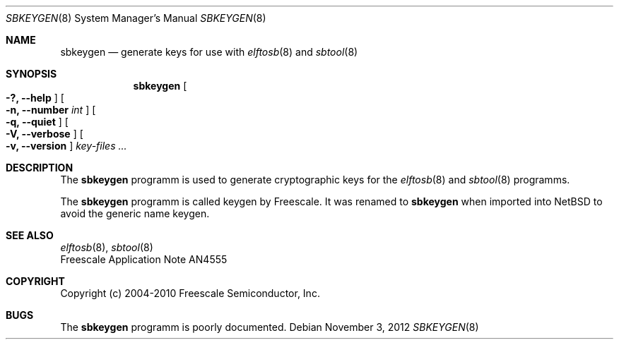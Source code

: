 .\" $NetBSD: sbkeygen.8,v 1.1.2.3 2014/08/19 23:46:46 tls Exp $
.\"
.\" Copyright (c) 2012 The NetBSD Foundation, Inc.
.\" All rights reserved.
.\"
.\" Redistribution and use in source and binary forms, with or without
.\" modification, are permitted provided that the following conditions
.\" are met:
.\" 1. Redistributions of source code must retain the above copyright
.\"    notice, this list of conditions and the following disclaimer.
.\" 2. Redistributions in binary form must reproduce the above copyright
.\"    notice, this list of conditions and the following disclaimer in the
.\"    documentation and/or other materials provided with the distribution.
.\"
.\" THIS SOFTWARE IS PROVIDED BY THE NETBSD FOUNDATION, INC. AND CONTRIBUTORS
.\" ``AS IS'' AND ANY EXPRESS OR IMPLIED WARRANTIES, INCLUDING, BUT NOT LIMITED
.\" TO, THE IMPLIED WARRANTIES OF MERCHANTABILITY AND FITNESS FOR A PARTICULAR
.\" PURPOSE ARE DISCLAIMED.  IN NO EVENT SHALL THE FOUNDATION OR CONTRIBUTORS
.\" BE LIABLE FOR ANY DIRECT, INDIRECT, INCIDENTAL, SPECIAL, EXEMPLARY, OR
.\" CONSEQUENTIAL DAMAGES (INCLUDING, BUT NOT LIMITED TO, PROCUREMENT OF
.\" SUBSTITUTE GOODS OR SERVICES; LOSS OF USE, DATA, OR PROFITS; OR BUSINESS
.\" INTERRUPTION) HOWEVER CAUSED AND ON ANY THEORY OF LIABILITY, WHETHER IN
.\" CONTRACT, STRICT LIABILITY, OR TORT (INCLUDING NEGLIGENCE OR OTHERWISE)
.\" ARISING IN ANY WAY OUT OF THE USE OF THIS SOFTWARE, EVEN IF ADVISED OF THE
.\" POSSIBILITY OF SUCH DAMAGE.
.\"
.Dd November 3, 2012
.Dt SBKEYGEN 8
.Os
.Sh NAME
.Nm sbkeygen
.Nd generate keys for use with
.Xr elftosb 8
and
.Xr sbtool 8
.Sh SYNOPSIS
.Nm
.Oo Fl ?, Fl Fl help Oc
.Oo Fl n, Fl Fl number Ar int Oc
.Oo Fl q, Fl Fl quiet Oc
.Oo Fl V, Fl Fl verbose Oc
.Oo Fl v, Fl Fl version Oc
.Ar key-files ...
.Sh DESCRIPTION
The
.Nm
programm is used to generate cryptographic keys for the
.Xr elftosb 8
and
.Xr sbtool 8
programms.
.Pp
The
.Nm
programm is called keygen by Freescale.
It was renamed to
.Nm
when imported into
.Nx
to avoid the generic name keygen.
.Sh SEE ALSO
.Xr elftosb 8 ,
.Xr sbtool 8
.br
Freescale Application Note AN4555
.Sh COPYRIGHT
Copyright (c) 2004-2010 Freescale Semiconductor, Inc.
.Sh BUGS
The
.Nm
programm is poorly documented.

